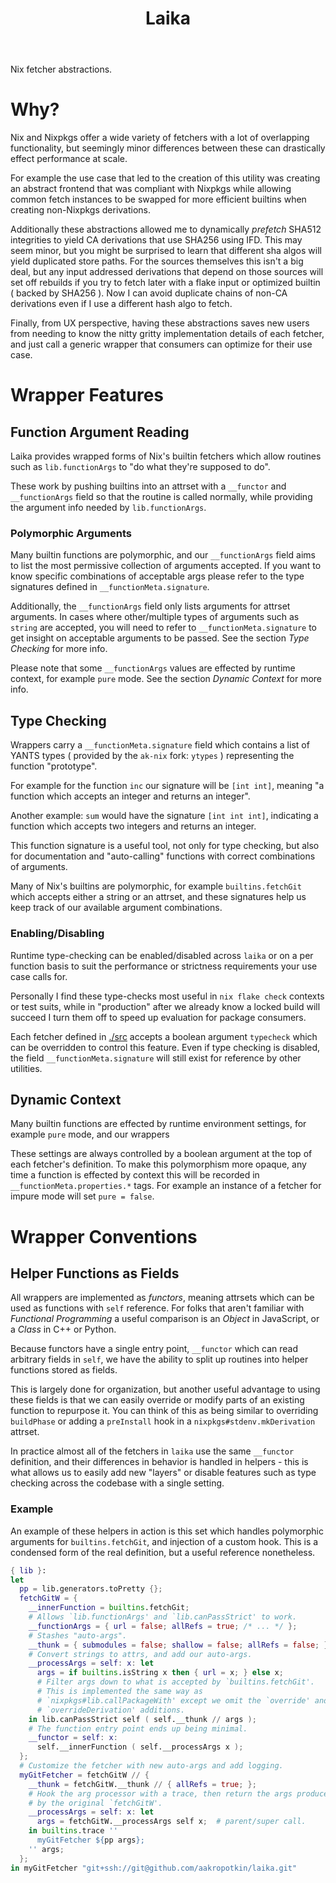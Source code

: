 #+TITLE: Laika

Nix fetcher abstractions.

* Why?
Nix and Nixpkgs offer a wide variety of fetchers with a lot of overlapping
functionality, but seemingly minor differences between these can drastically
effect performance at scale. 

For example the use case that led to the creation of this utility was
creating an abstract frontend that was compliant with Nixpkgs while allowing
common fetch instances to be swapped for more efficient builtins when creating
non-Nixpkgs derivations.

Additionally these abstractions allowed me to dynamically /prefetch/ SHA512
integrities to yield CA derivations that use SHA256 using IFD.
This may seem minor, but you might be surprised to learn that different
sha algos will yield duplicated store paths.
For the sources themselves this isn't a big deal, but any input addressed
derivations that depend on those sources will set off rebuilds if you try to
fetch later with a flake input or optimized builtin ( backed by SHA256 ).
Now I can avoid duplicate chains of non-CA derivations even if I use a
different hash algo to fetch.

Finally, from UX perspective, having these abstractions saves new users from
needing to know the nitty gritty implementation details of each fetcher, and
just call a generic wrapper that consumers can optimize for their use case.

* Wrapper Features
** Function Argument Reading
Laika provides wrapped forms of Nix's builtin fetchers which allow routines
such as =lib.functionArgs= to "do what they're supposed to do".

These work by pushing builtins into an attrset with a =__functor= and
=__functionArgs= field so that the routine is called normally, while
providing the argument info needed by =lib.functionArgs=.

*** Polymorphic Arguments
:PROPERTIES:
:ID:       42f15723-f75c-4f02-9938-49d9a9ebd361
:END:
Many builtin functions are polymorphic, and our =__functionArgs= field
aims to list the most permissive collection of arguments accepted.
If you want to know specific combinations of acceptable args please
refer to the type signatures defined in =__functionMeta.signature=.

Additionally, the =__functionArgs= field only lists arguments for
attrset arguments.
In cases where other/multiple types of arguments such as =string= are
accepted, you will need to refer to =__functionMeta.signature= to get
insight on acceptable arguments to be passed.
See the section [[Type Checking]] for more info.

Please note that some =__functionArgs= values are effected by runtime
context, for example =pure= mode.
See the section [[Dynamic Context]] for more info.

** Type Checking
Wrappers carry a =__functionMeta.signature= field which contains a list of
YANTS types ( provided by the =ak-nix= fork: =ytypes= ) representing the
function "prototype".

For example for the function =inc= our signature will be =[int int]=,
meaning "a function which accepts an integer and returns an integer".

Another example: =sum= would have the signature =[int int int]=, indicating
a function which accepts two integers and returns an integer.

This function signature is a useful tool, not only for type checking, but
also for documentation and "auto-calling" functions with correct
combinations of arguments.

Many of Nix's builtins are polymorphic, for example =builtins.fetchGit=
which accepts either a string or an attrset, and these signatures help us
keep track of our available argument combinations.

*** Enabling/Disabling
Runtime type-checking can be enabled/disabled across =laika= or on a per
function basis to suit the performance or strictness requirements your use
case calls for.

Personally I find these type-checks most useful in =nix flake check=
contexts or test suits, while in "production" after we already know a
locked build will succeed I turn them off to speed up evaluation for
package consumers.

Each fetcher defined in [[./src]] accepts a boolean argument =typecheck=
which can be overridden to control this feature.
Even if type checking is disabled, the field =__functionMeta.signature=
will still exist for reference by other utilities.

** Dynamic Context
Many builtin functions are effected by runtime environment settings, for
example =pure= mode, and our wrappers

These settings are always controlled by a boolean argument at the top of
each fetcher's definition. 
To make this polymorphism more opaque, any time a function is effected by
context this will be recorded in =__functionMeta.properties.*= tags.
For example an instance of a fetcher for impure mode will
set ~pure = false~.

* Wrapper Conventions
** Helper Functions as Fields
All wrappers are implemented as /functors/, meaning attrsets which can be
used as functions with =self= reference.
For folks that aren't familiar with /Functional Programming/ a useful
comparison is an /Object/ in JavaScript, or a /Class/ in C++ or Python.

Because functors have a single entry point, =__functor= which can read
arbitrary fields in =self=, we have the ability to split up routines into
helper functions stored as fields.

This is largely done for organization, but another useful advantage to
using these fields is that we can easily override or modify parts of an
existing function to repurpose it.
You can think of this as being similar to overriding =buildPhase= or adding
a =preInstall= hook in a =nixpkgs#stdenv.mkDerivation= attrset.

In practice almost all of the fetchers in =laika= use the same =__functor=
definition, and their differences in behavior is handled in helpers - this
is what allows us to easily add new "layers" or disable features such as
type checking across the codebase with a single setting.

*** Example
An example of these helpers in action is this set which handles polymorphic
arguments for =builtins.fetchGit=, and injection of a custom hook.
This is a condensed form of the real definition, but a useful reference nonetheless. 

#+BEGIN_SRC nix
  { lib }:
  let
    pp = lib.generators.toPretty {};
    fetchGitW = {
      __innerFunction = builtins.fetchGit;
      # Allows `lib.functionArgs' and `lib.canPassStrict' to work.
      __functionArgs = { url = false; allRefs = true; /* ... */ };
      # Stashes "auto-args".
      __thunk = { submodules = false; shallow = false; allRefs = false; };
      # Convert strings to attrs, and add our auto-args.
      __processArgs = self: x: let
        args = if builtins.isString x then { url = x; } else x;
        # Filter args down to what is accepted by `builtins.fetchGit'.
        # This is implemented the same way as
        # `nixpkgs#lib.callPackageWith' except we omit the `override' and
        # `overrideDerivation' additions.
      in lib.canPassStrict self ( self.__thunk // args );
      # The function entry point ends up being minimal.
      __functor = self: x:
        self.__innerFunction ( self.__processArgs x );
    };
    # Customize the fetcher with new auto-args and add logging.
    myGitFetcher = fetchGitW // {
      __thunk = fetchGitW.__thunk // { allRefs = true; };
      # Hook the arg processor with a trace, then return the args produced
      # by the original `fetchGitW'.
      __processArgs = self: x: let
        args = fetchGitW.__processArgs self x;  # parent/super call.
      in builtins.trace ''
        myGitFetcher ${pp args};
      '' args;
    };
  in myGitFetcher "git+ssh://git@github.com/aakropotkin/laika.git"
#+END_SRC
